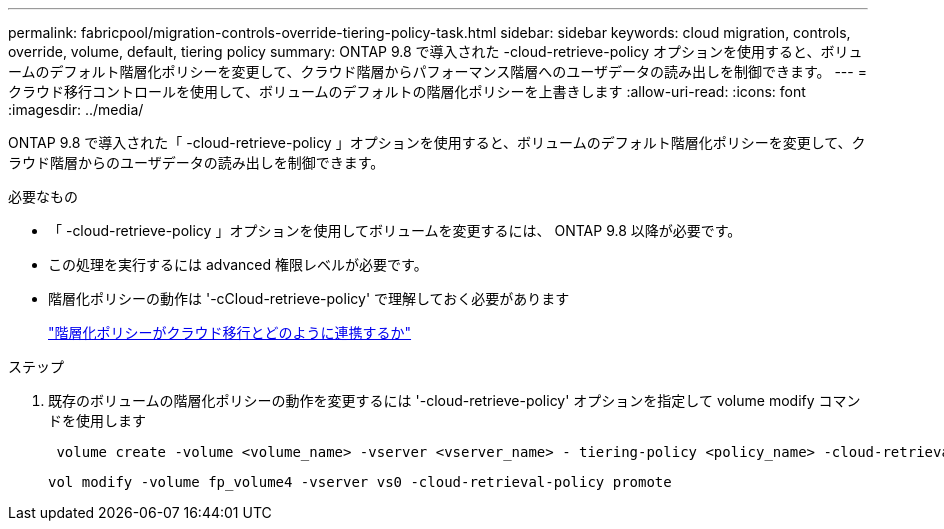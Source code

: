 ---
permalink: fabricpool/migration-controls-override-tiering-policy-task.html 
sidebar: sidebar 
keywords: cloud migration, controls, override, volume, default, tiering policy 
summary: ONTAP 9.8 で導入された -cloud-retrieve-policy オプションを使用すると、ボリュームのデフォルト階層化ポリシーを変更して、クラウド階層からパフォーマンス階層へのユーザデータの読み出しを制御できます。 
---
= クラウド移行コントロールを使用して、ボリュームのデフォルトの階層化ポリシーを上書きします
:allow-uri-read: 
:icons: font
:imagesdir: ../media/


[role="lead"]
ONTAP 9.8 で導入された「 -cloud-retrieve-policy 」オプションを使用すると、ボリュームのデフォルト階層化ポリシーを変更して、クラウド階層からのユーザデータの読み出しを制御できます。

.必要なもの
* 「 -cloud-retrieve-policy 」オプションを使用してボリュームを変更するには、 ONTAP 9.8 以降が必要です。
* この処理を実行するには advanced 権限レベルが必要です。
* 階層化ポリシーの動作は '-cCloud-retrieve-policy' で理解しておく必要があります
+
link:tiering-policies-concept.html#how-tiering-policies-work-with-cloud-migration["階層化ポリシーがクラウド移行とどのように連携するか"]



.ステップ
. 既存のボリュームの階層化ポリシーの動作を変更するには '-cloud-retrieve-policy' オプションを指定して volume modify コマンドを使用します
+
[listing]
----
 volume create -volume <volume_name> -vserver <vserver_name> - tiering-policy <policy_name> -cloud-retrieval-policy
----
+
[listing]
----
vol modify -volume fp_volume4 -vserver vs0 -cloud-retrieval-policy promote
----

